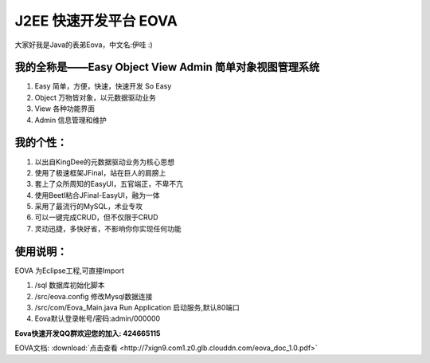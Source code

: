 ===========================
J2EE 快速开发平台 EOVA
===========================

大家好我是Java的表弟Eova，中文名:伊哇 :)

我的全称是——Easy Object View Admin 简单对象视图管理系统
------------------------
#. Easy    简单，方便，快速，快速开发 So Easy
#. Object  万物皆对象，以元数据驱动业务
#. View    各种功能界面
#. Admin   信息管理和维护

我的个性：
------------------------
#. 以出自KingDee的元数据驱动业务为核心思想
#. 使用了极速框架JFinal，站在巨人的肩膀上
#. 套上了众所周知的EasyUI，五官端正，不卑不亢
#. 使用Beetl粘合JFinal-EasyUI，融为一体
#. 采用了最流行的MySQL，术业专攻
#. 可以一键完成CRUD，但不仅限于CRUD
#. 灵动迅捷，多快好省，不影响你你实现任何功能

使用说明：
------------------------
EOVA 为Eclipse工程,可直接Import

#. /sql 数据库初始化脚本
#. /src/eova.config 修改Mysql数据连接
#. /src/com/Eova_Main.java Run Application 启动服务,默认80端口
#. Eova默认登录帐号/密码:admin/000000

**Eova快速开发QQ群欢迎您的加入: 424665115**

EOVA文档:
:download:`点击查看 <http://7xign9.com1.z0.glb.clouddn.com/eova_doc_1.0.pdf>`